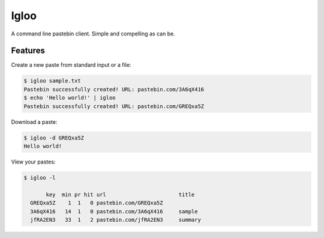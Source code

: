 Igloo
=====

A command line pastebin client. Simple and compelling as can be.


Features
--------

Create a new paste from standard input or a file:

.. code:: bash

  $ igloo sample.txt
  Pastebin successfully created! URL: pastebin.com/3A6qX416
  $ echo 'Hello world!' | igloo 
  Pastebin successfully created! URL: pastebin.com/GREQxa5Z

Download a paste:

.. code:: bash

  $ igloo -d GREQxa5Z
  Hello world!

View your pastes:

.. code:: bash

  $ igloo -l

         key  min pr hit url                       title
    GREQxa5Z    1  1   0 pastebin.com/GREQxa5Z     
    3A6qX416   14  1   0 pastebin.com/3A6qX416     sample
    jfRA2EN3   33  1   2 pastebin.com/jfRA2EN3     summary

